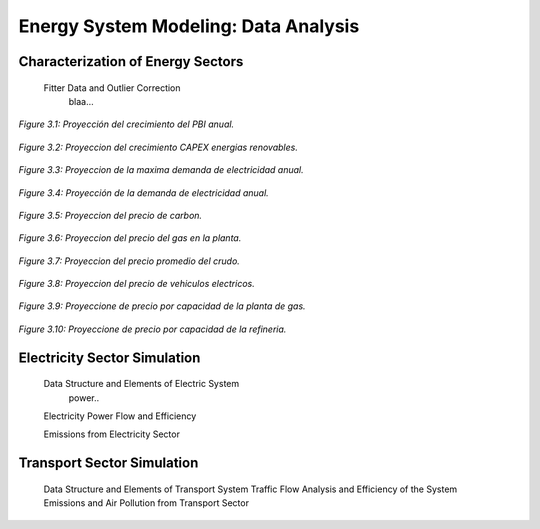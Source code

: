 .. _docgen:

Energy System Modeling: Data Analysis
=======================================

Characterization of Energy Sectors
-----------------------------------------------------
 Fitter Data and Outlier Correction
  blaa... 
  
  
.. figure:: img/Proyeccion_del_crecimiento_del_PBI_anual.png
   :align:   center
   :width:   500 px

   *Figure 3.1: Proyección del crecimiento del PBI anual.*
   
   
.. figure:: img/proyeccion_del_crecimiento_CAPEX_energias_renovables.png
   :align:   center
   :width:   700 px

   *Figure 3.2: Proyeccion del crecimiento CAPEX energias renovables.*
   
   
.. figure:: img/Proyeccion_de_la_maxima_demanda_de_electricidad_anual.png
   :align:   center
   :width:   700 px

   *Figure 3.3: Proyeccion de la maxima demanda de electricidad anual.*
   
  
.. figure:: img/Proyeccion_de_la_demanda_de_electricidad_anual.png
   :align:   center
   :width:   700 px

   *Figure 3.4: Proyección de la demanda de electricidad anual.*
   
   
.. figure:: img/Proyeccion_del_precio_de_carbon.png
   :align:   center
   :width:   700 px

   *Figure 3.5: Proyeccion del precio de carbon.*
   
.. figure:: img/Proyeccion_del_precio_del_gas_en_la_planta.png
   :align:   center
   :width:   700 px

   *Figure 3.6: Proyeccion del precio del gas en la planta.*
   
   
.. figure:: img/Proyeccion_del_precio_promedio_del_crudo.png
   :align:   center
   :width:   700 px

   *Figure 3.7: Proyeccion del precio promedio del crudo.*
   
.. figure:: img/Proyeccion_del_precio_de_vehiculos_electricos.png
   :align:   center
   :width:   700 px

   *Figure 3.8: Proyeccion del precio de vehiculos electricos.*
   
.. figure:: img/Proyeccione_de_precio_por_capacidad_de_la_planta_de_gas.png
   :align:   center
   :width:   700 px

   *Figure 3.9: Proyeccione de precio por capacidad de la planta de gas.*
   
   
.. figure:: img/Proyeccione_de_precio_por_capacidad_de_refineria.svg
   :align:   center
   :width:   700 px

   *Figure 3.10: Proyeccione de precio por capacidad de la refineria.*
   
   
.. figure:: img/Proyeccione_de_precio_por_capacidad_de_refineria.svg
   :align:   center
   :width:   700 px

   *Figure 3.11: Proyeccione de precio por capacidad de la refineria.*
   
 Clustering and Representative Networks
 
 Time-Series Analysis and Forecasting

Electricity Sector Simulation
-----------------------------------------------------
 Data Structure and Elements of Electric System
  power..
 
 Electricity Power Flow and Efficiency
 
 Emissions from Electricity Sector

Transport Sector Simulation
-----------------------------------------------------

 Data Structure and Elements of Transport System
 Traffic Flow Analysis and Efficiency of the System
 Emissions and Air Pollution from Transport Sector

